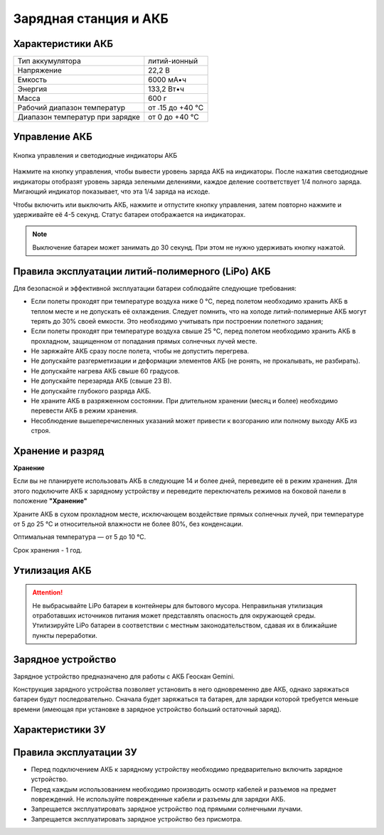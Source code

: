 Зарядная станция и АКБ
=========================

Характеристики АКБ
--------------------

+---------------------------------+------------------+
| Тип аккумулятора                | литий-ионный     |
+---------------------------------+------------------+
| Напряжение                      | 22,2 В           |
+---------------------------------+------------------+
| Емкость                         | 6000 мА•ч        |
+---------------------------------+------------------+
| Энергия                         | 133,2 Вт•ч       |
+---------------------------------+------------------+
| Масса                           | 600 г            |
+---------------------------------+------------------+
| Рабочий диапазон температур     | от ˗15 до +40 °C |
+---------------------------------+------------------+
| Диапазон температур при зарядке | от 0 до +40 °C   |
+---------------------------------+------------------+


Управление АКБ
----------------------

.. figure:: _static/_images/akb-ind.png
   :align: center
   :width: 600

   Кнопка управления и светодиодные индикаторы АКБ

Нажмите на кнопку управления, чтобы вывести уровень заряда АКБ на индикаторы. После нажатия светодиодные индикаторы отобразят уровень заряда зелеными делениями, каждое деление соответствует 1/4 полного заряда. Мигающий индикатор показывает, что эта 1/4 заряда на исходе. 

Чтобы включить или выключить АКБ, нажмите и отпустите кнопку управления, затем повторно нажмите и удерживайте её 4-5 секунд. Статус батареи отображается на индикаторах. 

.. note:: Выключение батареи может занимать до 30 секунд. При этом не нужно удерживать кнопку нажатой. 

Правила эксплуатации литий-полимерного (LiPo) АКБ
------------------------------------------------------
Для безопасной и эффективной эксплуатации батареи соблюдайте следующие требования:

* Если полеты проходят при температуре воздуха ниже 0 °C, перед полетом необходимо хранить АКБ в теплом месте и не допускать её охлаждения. Следует помнить, что на холоде литий-полимерные АКБ могут терять до 30% своей емкости. Это необходимо учитывать при построении полетного задания;
* Если полеты проходят при температуре воздуха свыше 25 °C, перед полетом необходимо хранить АКБ в прохладном, защищенном от попадания прямых солнечных лучей месте. 
* Не заряжайте АКБ сразу после полета, чтобы не допустить перегрева.
* Не допускайте разгерметизации и деформации элементов АКБ (не ронять, не прокалывать, не разбирать).
* Не допускайте нагрева АКБ свыше 60 градусов.
* Не допускайте перезаряда АКБ (свыше 23 В).
* Не допускайте глубокого разряда АКБ.
* Не храните АКБ в разряженном состоянии. При длительном хранении (месяц и более) необходимо перевести АКБ в режим хранения. 
* Несоблюдение вышеперечисленных указаний может привести к возгоранию или полному выходу АКБ из строя.

Хранение и разряд
-------------------

**Хранение**

Если вы не планируете использовать АКБ в следующие 14 и более дней, переведите её в режим хранения. Для этого подключите АКБ к зарядному устройству и переведите переключатель режимов на боковой панели в положение **"Хранение"**

Храните АКБ в сухом прохладном месте, исключающем воздействие прямых солнечных лучей, при температуре от 5 до 25 °С и относительной влажности не более 80%, без конденсации.

Оптимальная температура — от 5 до 10 °С. 

Срок хранения - 1 год.

Утилизация АКБ
-----------------

.. attention:: Не выбрасывайте LiPo батареи в контейнеры для бытового мусора. 
 Неправильная утилизация отработавших источников питания может представлять опасность для окружающей среды.
 Утилизируйте LiPo батареи в соответствии с местным законодательством, сдавая их в ближайшие пункты переработки.


Зарядное устройство
---------------------
Зарядное устройство предназначено для работы с АКБ Геоскан Gemini. 

Конструкция зарядного устройства позволяет установить в него одновременно две АКБ, однако заряжаться батареи будут последовательно. Сначала будет заряжаться та батарея, для зарядки которой требуется меньше времени (имеющая при установке в зарядное устройство больший остаточный заряд). 


Характеристики ЗУ
---------------------

+--------------------------+------------------------+
| Габаритные размеры       | 145×163×51             |
+--------------------------+------------------------+
| Масса                    | 475                    |
+--------------------------+------------------------+
| Входное напряжение       | 220В                   |
+--------------------------+------------------------+
| Потребляемая мощность    | 130 Вт                 |
+--------------------------+------------------------+
| Зарядный ток             | 5А                     |
+--------------------------+------------------------+
| Защита блока питания     | Циклическое отключение |
| от перегрузки            |                        |
+--------------------------+------------------------+
| Защита от перенапряжения | Отключение устройства  |
+--------------------------+------------------------+
| Защита по температуре    | Отключение устройства  |
+--------------------------+------------------------+
|               **Внешние условия**                 |
+--------------------------+------------------------+
| Рабочая температура      | 0°...+40 °C            |
+--------------------------+------------------------+
| Влажность                | 85%                    |
+--------------------------+------------------------+
|                **Условия хранения**               |
+--------------------------+------------------------+
| Температура              | 5ׄ°-25°                 |
+--------------------------+------------------------+
| Влажность                | 85%                    |
+--------------------------+------------------------+


Правила эксплуатации ЗУ
-------------------------------------------

* Перед подключением АКБ к зарядному устройству необходимо предварительно включить зарядное устройство. 
* Перед каждым использованием необходимо производить осмотр кабелей и разъемов на предмет повреждений. Не используйте поврежденные кабели и разъемы для зарядки АКБ. 
* Запрещается эксплуатировать зарядное устройство под прямыми солнечными лучами.
* Запрещается эксплуатировать зарядное устройство без присмотра.


